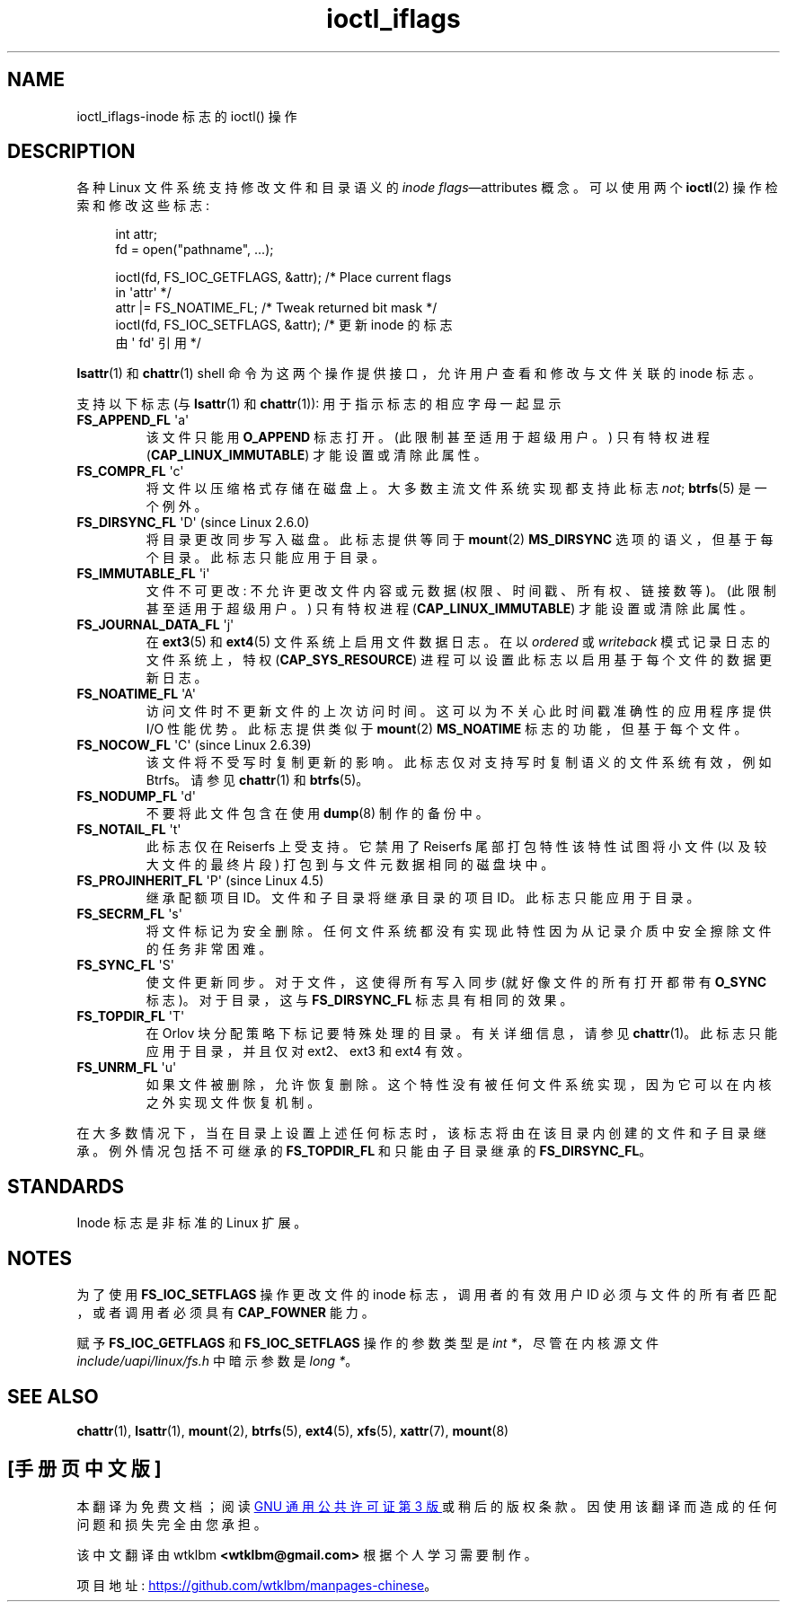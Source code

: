 .\" -*- coding: UTF-8 -*-
.\" Copyright (c) 2017 by Michael Kerrisk <mtk.manpages@gmail.com>
.\"
.\" SPDX-License-Identifier: Linux-man-pages-copyleft
.\"
.\"
.\"*******************************************************************
.\"
.\" This file was generated with po4a. Translate the source file.
.\"
.\"*******************************************************************
.TH ioctl_iflags 2 2023\-02\-05 "Linux man\-pages 6.03" 
.SH NAME
ioctl_iflags\-inode 标志的 ioctl() 操作
.SH DESCRIPTION
各种 Linux 文件系统支持修改文件和目录语义的 \fIinode flags\fP\[em]attributes 概念。 可以使用两个
\fBioctl\fP(2) 操作检索和修改这些标志:
.PP
.in +4n
.EX
int attr;
fd = open("pathname", ...);

ioctl(fd, FS_IOC_GETFLAGS, &attr);  /* Place current flags
                                       in \[aq]attr\[aq] */
attr |= FS_NOATIME_FL;               /* Tweak returned bit mask */
ioctl(fd, FS_IOC_SETFLAGS, &attr);  /* 更新 inode 的标志
                                       由 \[aq] fd\[aq] 引用 */
.EE
.in
.PP
\fBlsattr\fP(1) 和 \fBchattr\fP(1) shell 命令为这两个操作提供接口，允许用户查看和修改与文件关联的 inode 标志。
.PP
支持以下标志 (与 \fBlsattr\fP(1) 和 \fBchattr\fP(1)): 用于指示标志的相应字母一起显示
.TP 
\fBFS_APPEND_FL\fP \[aq]a\[aq]
该文件只能用 \fBO_APPEND\fP 标志打开。 (此限制甚至适用于超级用户。) 只有特权进程 (\fBCAP_LINUX_IMMUTABLE\fP)
才能设置或清除此属性。
.TP 
\fBFS_COMPR_FL\fP \[aq]c\[aq]
将文件以压缩格式存储在磁盘上。 大多数主流文件系统实现都支持此标志 \fInot\fP; \fBbtrfs\fP(5) 是一个例外。
.TP 
\fBFS_DIRSYNC_FL\fP \[aq]D\[aq] (since Linux 2.6.0)
.\" .TP
.\" .BR FS_EXTENT_FL " \[aq]e\[aq]"
.\" FIXME Some support on ext4? (EXT4_EXTENTS_FL)
将目录更改同步写入磁盘。 此标志提供等同于 \fBmount\fP(2) \fBMS_DIRSYNC\fP 选项的语义，但基于每个目录。 此标志只能应用于目录。
.TP 
\fBFS_IMMUTABLE_FL\fP \[aq]i\[aq]
文件不可更改: 不允许更改文件内容或元数据 (权限、时间戳、所有权、链接数等)。 (此限制甚至适用于超级用户。) 只有特权进程
(\fBCAP_LINUX_IMMUTABLE\fP) 才能设置或清除此属性。
.TP 
\fBFS_JOURNAL_DATA_FL\fP \[aq]j\[aq]
在 \fBext3\fP(5) 和 \fBext4\fP(5) 文件系统上启用文件数据日志。 在以 \fIordered\fP 或 \fIwriteback\fP
模式记录日志的文件系统上，特权 (\fBCAP_SYS_RESOURCE\fP) 进程可以设置此标志以启用基于每个文件的数据更新日志。
.TP 
\fBFS_NOATIME_FL\fP \[aq]A\[aq]
.\" .TP
.\" .BR FS_NOCOMP_FL " \[aq]\[aq]"
.\" FIXME Support for FS_NOCOMP_FL on Btrfs?
访问文件时不更新文件的上次访问时间。 这可以为不关心此时间戳准确性的应用程序提供 I/O 性能优势。 此标志提供类似于 \fBmount\fP(2)
\fBMS_NOATIME\fP 标志的功能，但基于每个文件。
.TP 
\fBFS_NOCOW_FL\fP \[aq]C\[aq] (since Linux 2.6.39)
该文件将不受写时复制更新的影响。 此标志仅对支持写时复制语义的文件系统有效，例如 Btrfs。 请参见 \fBchattr\fP(1) 和
\fBbtrfs\fP(5)。
.TP 
\fBFS_NODUMP_FL\fP \[aq]d\[aq]
不要将此文件包含在使用 \fBdump\fP(8) 制作的备份中。
.TP 
\fBFS_NOTAIL_FL\fP \[aq]t\[aq]
此标志仅在 Reiserfs 上受支持。 它禁用了 Reiserfs 尾部打包特性该特性试图将小文件 (以及较大文件的最终片段)
打包到与文件元数据相同的磁盘块中。
.TP 
\fBFS_PROJINHERIT_FL\fP \[aq]P\[aq] (since Linux 4.5)
.\" commit 040cb3786d9b25293b8b0b05b90da0f871e1eb9b
.\" Flag name was added in Linux 4.4
.\" FIXME Not currently supported because not in FS_FL_USER_MODIFIABLE?
继承配额项目 ID。文件和子目录将继承目录的项目 ID。 此标志只能应用于目录。
.TP 
\fBFS_SECRM_FL\fP \[aq]s\[aq]
将文件标记为安全删除。 任何文件系统都没有实现此特性因为从记录介质中安全擦除文件的任务非常困难。
.TP 
\fBFS_SYNC_FL\fP \[aq]S\[aq]
使文件更新同步。 对于文件，这使得所有写入同步 (就好像文件的所有打开都带有 \fBO_SYNC\fP 标志)。 对于目录，这与
\fBFS_DIRSYNC_FL\fP 标志具有相同的效果。
.TP 
\fBFS_TOPDIR_FL\fP \[aq]T\[aq]
在 Orlov 块分配策略下标记要特殊处理的目录。 有关详细信息，请参见 \fBchattr\fP(1)。 此标志只能应用于目录，并且仅对 ext2、ext3
和 ext4 有效。
.TP 
\fBFS_UNRM_FL\fP \[aq]u\[aq]
如果文件被删除，允许恢复删除。 这个特性没有被任何文件系统实现，因为它可以在内核之外实现文件恢复机制。
.PP
在大多数情况下，当在目录上设置上述任何标志时，该标志将由在该目录内创建的文件和子目录继承。 例外情况包括不可继承的 \fBFS_TOPDIR_FL\fP
和只能由子目录继承的 \fBFS_DIRSYNC_FL\fP。
.SH STANDARDS
Inode 标志是非标准的 Linux 扩展。
.SH NOTES
为了使用 \fBFS_IOC_SETFLAGS\fP 操作更改文件的 inode 标志，调用者的有效用户 ID 必须与文件的所有者匹配，或者调用者必须具有
\fBCAP_FOWNER\fP 能力。
.PP
赋予 \fBFS_IOC_GETFLAGS\fP 和 \fBFS_IOC_SETFLAGS\fP 操作的参数类型是 \fIint\~*\fP，尽管在内核源文件
\fIinclude/uapi/linux/fs.h\fP 中暗示参数是 \fIlong\~*\fP。
.SH "SEE ALSO"
\fBchattr\fP(1), \fBlsattr\fP(1), \fBmount\fP(2), \fBbtrfs\fP(5), \fBext4\fP(5), \fBxfs\fP(5),
\fBxattr\fP(7), \fBmount\fP(8)
.PP
.SH [手册页中文版]
.PP
本翻译为免费文档；阅读
.UR https://www.gnu.org/licenses/gpl-3.0.html
GNU 通用公共许可证第 3 版
.UE
或稍后的版权条款。因使用该翻译而造成的任何问题和损失完全由您承担。
.PP
该中文翻译由 wtklbm
.B <wtklbm@gmail.com>
根据个人学习需要制作。
.PP
项目地址:
.UR \fBhttps://github.com/wtklbm/manpages-chinese\fR
.ME 。
